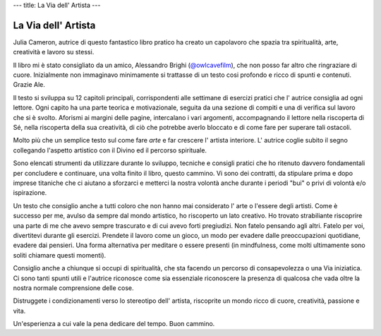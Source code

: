 ---
title: La Via dell' Artista
---

********************
La Via dell' Artista
********************

.. image:: http://t1.gstatic.com/images?q=tbn:ANd9GcQ44uWY9Gda3hq-bJJX20C4vgq7JvAuZ2yTFEK8qwVtbwJ6tA7V

Julia Cameron, autrice di questo fantastico libro pratico ha creato un
capolavoro che spazia tra spiritualità, arte, creatività e lavoro su stessi.

Il libro mi è stato consigliato da un amico, Alessandro Brighi (`@owlcavefilm <https://www.instagram.com/owlcavefilm/>`_), che non posso far altro che
ringraziare di cuore. Inizialmente non immaginavo minimamente si trattasse di un
testo cosi profondo e ricco di spunti e contenuti. Grazie Ale.

Il testo si sviluppa su 12 capitoli principali, corrispondenti alle settimane di
esercizi pratici che l' autrice consiglia ad ogni lettore. Ogni capito ha una
parte teorica e motivazionale, seguita da una sezione di compiti e una di
verifica sul lavoro che si è svolto. Aforismi ai margini delle pagine,
intercalano i vari argomenti, accompagnando il lettore nella riscoperta di Sé,
nella riscoperta della sua creatività, di ciò che potrebbe averlo bloccato e di
come fare per superare tali ostacoli.

Molto più che un semplice testo sul come fare *arte* e far crescere l' artista
interiore. L' autrice coglie subito il segno collegando l'aspetto artistico con
il Divino ed il percorso spirituale.

Sono elencati strumenti da utilizzare durante lo sviluppo, tecniche e consigli
pratici che ho ritenuto davvero fondamentali per concludere e continuare, una
volta finito il libro, questo cammino. Vi sono dei contratti, da stipulare prima
e dopo imprese titaniche che ci aiutano a sforzarci e metterci la nostra volontà
anche durante i periodi "bui" o privi di volontà e/o ispirazione.

Un testo che consiglio anche a tutti coloro che non hanno mai considerato l'
arte o l'essere degli artisti. Come è successo per me, avulso da sempre dal
mondo artistico, ho riscoperto un lato creativo. Ho trovato strabiliante
riscoprire una parte di me che avevo sempre trascurato e di cui avevo forti
pregiudizi. Non fatelo pensando agli altri. Fatelo per voi, divertitevi durante gli
esercizi. Prendete il lavoro come un gioco, un modo per evadere dalle
preoccupazioni quotidiane, evadere dai pensieri. Una forma alternativa per
meditare o essere presenti (in mindfulness, come molti ultimamente sono soliti
chiamare questi momenti).

Consiglio anche a chiunque si occupi di spiritualità, che sta facendo un
percorso di consapevolezza o una Via iniziatica. Ci sono tanti spunti utili e
l'autrice riconosce come sia essenziale riconoscere la presenza di qualcosa che
vada oltre la nostra normale comprensione delle cose.

Distruggete i condizionamenti verso lo stereotipo dell' artista, riscoprite un
mondo ricco di cuore, creatività, passione e vita.

Un'esperienza a cui vale la pena dedicare del tempo.
Buon cammino.
